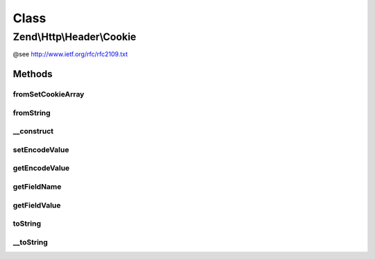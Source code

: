 .. Http/Header/Cookie.php generated using docpx on 01/30/13 03:02pm


Class
*****

Zend\\Http\\Header\\Cookie
==========================

@see http://www.ietf.org/rfc/rfc2109.txt

Methods
-------

fromSetCookieArray
++++++++++++++++++

.. function:: fromSetCookieArray()



fromString
++++++++++

.. function:: fromString()



__construct
+++++++++++

.. function:: __construct()



setEncodeValue
++++++++++++++

.. function:: setEncodeValue()



getEncodeValue
++++++++++++++

.. function:: getEncodeValue()



getFieldName
++++++++++++

.. function:: getFieldName()



getFieldValue
+++++++++++++

.. function:: getFieldValue()



toString
++++++++

.. function:: toString()



__toString
++++++++++

.. function:: __toString()


    Get the cookie as a string, suitable for sending as a "Cookie" header in an
    HTTP request

    :rtype: string 



